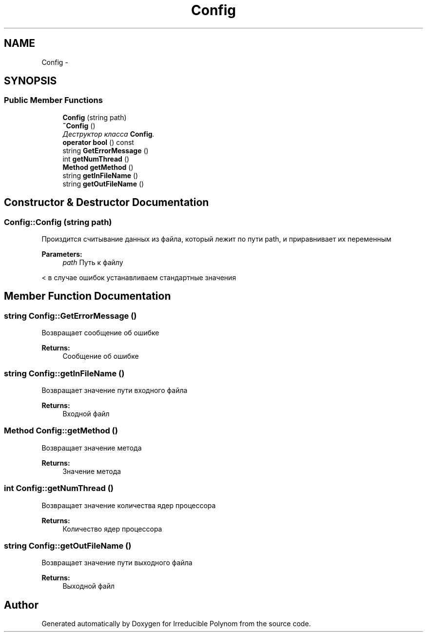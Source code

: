 .TH "Config" 3 "Fri Apr 29 2016" "Irreducible Polynom" \" -*- nroff -*-
.ad l
.nh
.SH NAME
Config \- 
.SH SYNOPSIS
.br
.PP
.SS "Public Member Functions"

.in +1c
.ti -1c
.RI "\fBConfig\fP (string path)"
.br
.ti -1c
.RI "\fB~Config\fP ()"
.br
.RI "\fIДеструктор класса \fBConfig\fP\&. \fP"
.ti -1c
.RI "\fBoperator bool\fP () const "
.br
.ti -1c
.RI "string \fBGetErrorMessage\fP ()"
.br
.ti -1c
.RI "int \fBgetNumThread\fP ()"
.br
.ti -1c
.RI "\fBMethod\fP \fBgetMethod\fP ()"
.br
.ti -1c
.RI "string \fBgetInFileName\fP ()"
.br
.ti -1c
.RI "string \fBgetOutFileName\fP ()"
.br
.in -1c
.SH "Constructor & Destructor Documentation"
.PP 
.SS "Config::Config (string path)"
Произдится считывание данных из файла, который лежит по пути path, и приравнивает их переменным 
.PP
\fBParameters:\fP
.RS 4
\fIpath\fP Путь к файлу 
.RE
.PP
< в случае ошибок устанавливаем стандартные значения 
.SH "Member Function Documentation"
.PP 
.SS "string Config::GetErrorMessage ()"
Возвращает сообщение об ошибке 
.PP
\fBReturns:\fP
.RS 4
Сообщение об ошибке 
.RE
.PP

.SS "string Config::getInFileName ()"
Возвращает значение пути входного файла 
.PP
\fBReturns:\fP
.RS 4
Входной файл 
.RE
.PP

.SS "\fBMethod\fP Config::getMethod ()"
Возвращает значение метода 
.PP
\fBReturns:\fP
.RS 4
Значение метода 
.RE
.PP

.SS "int Config::getNumThread ()"
Возвращает значение количества ядер процессора 
.PP
\fBReturns:\fP
.RS 4
Количество ядер процессора 
.RE
.PP

.SS "string Config::getOutFileName ()"
Возвращает значение пути выходного файла 
.PP
\fBReturns:\fP
.RS 4
Выходной файл 
.RE
.PP


.SH "Author"
.PP 
Generated automatically by Doxygen for Irreducible Polynom from the source code\&.
